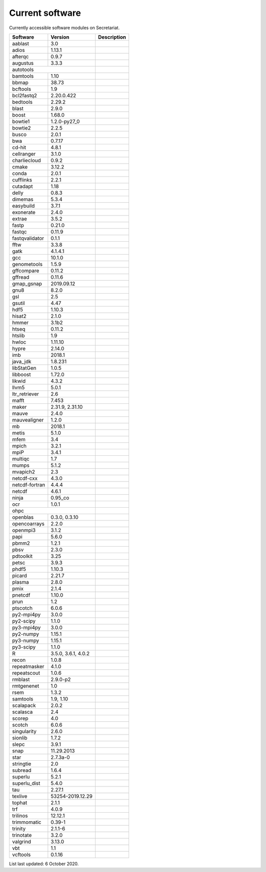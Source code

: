 Current software
================

Currently accessible software modules on Secretariat.

+-----------------------+-----------------------+---------------------------------------------------------------+
| Software		| Version		| Description							|
+=======================+=======================+===============================================================+
| aablast		| 3.0			|								|
+-----------------------+-----------------------+---------------------------------------------------------------+
| adios			| 1.13.1		|								|
+-----------------------+-----------------------+---------------------------------------------------------------+
| afterqc		| 0.9.7			|								|
+-----------------------+-----------------------+---------------------------------------------------------------+
| augustus		| 3.3.3			|								|
+-----------------------+-----------------------+---------------------------------------------------------------+
| autotools					|								|
+-----------------------+-----------------------+---------------------------------------------------------------+
| bamtools		| 1.10			|								|
+-----------------------+-----------------------+---------------------------------------------------------------+
| bbmap			| 38.73			|								|
+-----------------------+-----------------------+---------------------------------------------------------------+
| bcftools		| 1.9			|								|
+-----------------------+-----------------------+---------------------------------------------------------------+
| bcl2fastq2		| 2.20.0.422		|								|
+-----------------------+-----------------------+---------------------------------------------------------------+
| bedtools		| 2.29.2		|								|
+-----------------------+-----------------------+---------------------------------------------------------------+
| blast			| 2.9.0			|								|
+-----------------------+-----------------------+---------------------------------------------------------------+
| boost			| 1.68.0		|								|
+-----------------------+-----------------------+---------------------------------------------------------------+
| bowtie1		| 1.2.0-py27_0		|								|
+-----------------------+-----------------------+---------------------------------------------------------------+
| bowtie2		| 2.2.5			|								|
+-----------------------+-----------------------+---------------------------------------------------------------+
| busco			| 2.0.1			|								|
+-----------------------+-----------------------+---------------------------------------------------------------+
| bwa			| 0.7.17		|								|
+-----------------------+-----------------------+---------------------------------------------------------------+
| cd-hit		| 4.8.1			|								|
+-----------------------+-----------------------+---------------------------------------------------------------+
| cellranger		| 3.1.0			|								|
+-----------------------+-----------------------+---------------------------------------------------------------+
| charliecloud		| 0.9.2			|								|
+-----------------------+-----------------------+---------------------------------------------------------------+
| cmake			| 3.12.2		|								|
+-----------------------+-----------------------+---------------------------------------------------------------+
| conda			| 2.0.1			|								|
+-----------------------+-----------------------+---------------------------------------------------------------+
| cufflinks		| 2.2.1			|								|
+-----------------------+-----------------------+---------------------------------------------------------------+
| cutadapt		| 1.18			|								|
+-----------------------+-----------------------+---------------------------------------------------------------+
| delly			| 0.8.3			|								|
+-----------------------+-----------------------+---------------------------------------------------------------+
| dimemas		| 5.3.4			|								|
+-----------------------+-----------------------+---------------------------------------------------------------+
| easybuild		| 3.7.1			|								|
+-----------------------+-----------------------+---------------------------------------------------------------+
| exonerate		| 2.4.0			|								|
+-----------------------+-----------------------+---------------------------------------------------------------+
| extrae		| 3.5.2			|								|
+-----------------------+-----------------------+---------------------------------------------------------------+
| fastp			| 0.21.0		|								|
+-----------------------+-----------------------+---------------------------------------------------------------+
| fastqc		| 0.11.9		|								|
+-----------------------+-----------------------+---------------------------------------------------------------+
| fastqvalidator	| 0.1.1			|								|
+-----------------------+-----------------------+---------------------------------------------------------------+
| fftw			| 3.3.8			|								|
+-----------------------+-----------------------+---------------------------------------------------------------+
| gatk			| 4.1.4.1		|								|
+-----------------------+-----------------------+---------------------------------------------------------------+
| gcc			| 10.1.0		|								|
+-----------------------+-----------------------+---------------------------------------------------------------+
| genometools		| 1.5.9			|								|
+-----------------------+-----------------------+---------------------------------------------------------------+
| gffcompare		| 0.11.2		|								|
+-----------------------+-----------------------+---------------------------------------------------------------+
| gffread		| 0.11.6		|								|
+-----------------------+-----------------------+---------------------------------------------------------------+
| gmap_gsnap		| 2019.09.12		|								|
+-----------------------+-----------------------+---------------------------------------------------------------+
| gnu8			| 8.2.0			|								|
+-----------------------+-----------------------+---------------------------------------------------------------+
| gsl			| 2.5			|								|
+-----------------------+-----------------------+---------------------------------------------------------------+
| gsutil		| 4.47			|								|
+-----------------------+-----------------------+---------------------------------------------------------------+
| hdf5			| 1.10.3		|								|
+-----------------------+-----------------------+---------------------------------------------------------------+
| hisat2		| 2.1.0			|								|
+-----------------------+-----------------------+---------------------------------------------------------------+
| hmmer			| 3.1b2			|								|
+-----------------------+-----------------------+---------------------------------------------------------------+
| htseq			| 0.11.2		|								|
+-----------------------+-----------------------+---------------------------------------------------------------+
| htslib		| 1.9			|								|
+-----------------------+-----------------------+---------------------------------------------------------------+
| hwloc			| 1.11.10		|								|
+-----------------------+-----------------------+---------------------------------------------------------------+
| hypre			| 2.14.0		|								|
+-----------------------+-----------------------+---------------------------------------------------------------+
| imb			| 2018.1		|								|
+-----------------------+-----------------------+---------------------------------------------------------------+
| java_jdk		| 1.8.231		|								|
+-----------------------+-----------------------+---------------------------------------------------------------+
| libStatGen		| 1.0.5			|								|
+-----------------------+-----------------------+---------------------------------------------------------------+
| libboost		| 1.72.0		|								|
+-----------------------+-----------------------+---------------------------------------------------------------+
| likwid		| 4.3.2			|								|
+-----------------------+-----------------------+---------------------------------------------------------------+
| llvm5			| 5.0.1			|								|
+-----------------------+-----------------------+---------------------------------------------------------------+
| ltr_retriever		| 2.6			|								|
+-----------------------+-----------------------+---------------------------------------------------------------+
| mafft			| 7.453			|								|
+-----------------------+-----------------------+---------------------------------------------------------------+
| maker			| 2.31.9, 2.31.10	|								|
+-----------------------+-----------------------+---------------------------------------------------------------+
| mauve			| 2.4.0			|								|
+-----------------------+-----------------------+---------------------------------------------------------------+
| mauvealigner		| 1.2.0			|								|
+-----------------------+-----------------------+---------------------------------------------------------------+
| mb			| 2018.1		|								|
+-----------------------+-----------------------+---------------------------------------------------------------+
| metis			| 5.1.0			|								|
+-----------------------+-----------------------+---------------------------------------------------------------+
| mfem			| 3.4			|								|
+-----------------------+-----------------------+---------------------------------------------------------------+
| mpich			| 3.2.1			|								|
+-----------------------+-----------------------+---------------------------------------------------------------+
| mpiP			| 3.4.1			|								|
+-----------------------+-----------------------+---------------------------------------------------------------+
| multiqc		| 1.7			|								|
+-----------------------+-----------------------+---------------------------------------------------------------+
| mumps			| 5.1.2			|								|
+-----------------------+-----------------------+---------------------------------------------------------------+
| mvapich2          	| 2.3			|								|
+-----------------------+-----------------------+---------------------------------------------------------------+
| netcdf-cxx		| 4.3.0			|								|
+-----------------------+-----------------------+---------------------------------------------------------------+
| netcdf-fortran	| 4.4.4			|								|
+-----------------------+-----------------------+---------------------------------------------------------------+
| netcdf		| 4.6.1			|								|
+-----------------------+-----------------------+---------------------------------------------------------------+
| ninja			| 0.95_co		|								|
+-----------------------+-----------------------+---------------------------------------------------------------+
| ocr			| 1.0.1			|								|
+-----------------------+-----------------------+---------------------------------------------------------------+
| ohpc						|								|
+-----------------------+-----------------------+---------------------------------------------------------------+
| openblas		| 0.3.0, 0.3.10		|								|
+-----------------------+-----------------------+---------------------------------------------------------------+
| opencoarrays		| 2.2.0			|								|
+-----------------------+-----------------------+---------------------------------------------------------------+
| openmpi3		| 3.1.2			|								|
+-----------------------+-----------------------+---------------------------------------------------------------+
| papi			| 5.6.0			|								|
+-----------------------+-----------------------+---------------------------------------------------------------+
| pbmm2			| 1.2.1			|								|
+-----------------------+-----------------------+---------------------------------------------------------------+
| pbsv			| 2.3.0			|								|
+-----------------------+-----------------------+---------------------------------------------------------------+
| pdtoolkit		| 3.25			|								|
+-----------------------+-----------------------+---------------------------------------------------------------+
| petsc			| 3.9.3			|								|
+-----------------------+-----------------------+---------------------------------------------------------------+
| phdf5			| 1.10.3		|								|
+-----------------------+-----------------------+---------------------------------------------------------------+
| picard		| 2.21.7		|								|
+-----------------------+-----------------------+---------------------------------------------------------------+
| plasma		| 2.8.0			|								|
+-----------------------+-----------------------+---------------------------------------------------------------+
| pmix			| 2.1.4			|								|
+-----------------------+-----------------------+---------------------------------------------------------------+
| pnetcdf		| 1.10.0		|								|
+-----------------------+-----------------------+---------------------------------------------------------------+
| prun			| 1.2			|								|
+-----------------------+-----------------------+---------------------------------------------------------------+
| ptscotch		| 6.0.6			|								|
+-----------------------+-----------------------+---------------------------------------------------------------+
| py2-mpi4py		| 3.0.0			|								|
+-----------------------+-----------------------+---------------------------------------------------------------+
| py2-scipy		| 1.1.0			|								|
+-----------------------+-----------------------+---------------------------------------------------------------+
| py3-mpi4py		| 3.0.0			|								|
+-----------------------+-----------------------+---------------------------------------------------------------+
| py2-numpy		| 1.15.1		|								|
+-----------------------+-----------------------+---------------------------------------------------------------+
| py3-numpy		| 1.15.1		|								|
+-----------------------+-----------------------+---------------------------------------------------------------+
| py3-scipy		| 1.1.0			|								|
+-----------------------+-----------------------+---------------------------------------------------------------+
| R			| 3.5.0, 3.6.1, 4.0.2	|								|
+-----------------------+-----------------------+---------------------------------------------------------------+
| recon			| 1.0.8			|								|
+-----------------------+-----------------------+---------------------------------------------------------------+
| repeatmasker		| 4.1.0			|								|
+-----------------------+-----------------------+---------------------------------------------------------------+
| repeatscout		| 1.0.6			|								|
+-----------------------+-----------------------+---------------------------------------------------------------+
| rmblast		| 2.9.0-p2		|								|
+-----------------------+-----------------------+---------------------------------------------------------------+
| rmtgenenet		| 1.0			|								|
+-----------------------+-----------------------+---------------------------------------------------------------+
| rsem			| 1.3.2			|								|
+-----------------------+-----------------------+---------------------------------------------------------------+
| samtools		| 1.9, 1.10		|								|
+-----------------------+-----------------------+---------------------------------------------------------------+
| scalapack		| 2.0.2			|								|
+-----------------------+-----------------------+---------------------------------------------------------------+
| scalasca		| 2.4			|								|
+-----------------------+-----------------------+---------------------------------------------------------------+
| scorep		| 4.0			|								|
+-----------------------+-----------------------+---------------------------------------------------------------+
| scotch		| 6.0.6			|								|
+-----------------------+-----------------------+---------------------------------------------------------------+
| singularity		| 2.6.0			|								|
+-----------------------+-----------------------+---------------------------------------------------------------+
| sionlib		| 1.7.2			|								|
+-----------------------+-----------------------+---------------------------------------------------------------+
| slepc			| 3.9.1			|								|
+-----------------------+-----------------------+---------------------------------------------------------------+
| snap			| 11.29.2013		|								|
+-----------------------+-----------------------+---------------------------------------------------------------+
| star			| 2.7.3a-0		|								|
+-----------------------+-----------------------+---------------------------------------------------------------+
| stringtie		| 2.0			|								|
+-----------------------+-----------------------+---------------------------------------------------------------+
| subread		| 1.6.4			|								|
+-----------------------+-----------------------+---------------------------------------------------------------+
| superlu		| 5.2.1			|								|
+-----------------------+-----------------------+---------------------------------------------------------------+
| superlu_dist		| 5.4.0			|								|
+-----------------------+-----------------------+---------------------------------------------------------------+
| tau			| 2.27.1		|								|
+-----------------------+-----------------------+---------------------------------------------------------------+
| texlive		| 53254-2019.12.29	|								|
+-----------------------+-----------------------+---------------------------------------------------------------+
| tophat		| 2.1.1			|								|
+-----------------------+-----------------------+---------------------------------------------------------------+
| trf			| 4.0.9			|								|
+-----------------------+-----------------------+---------------------------------------------------------------+
| trilinos		| 12.12.1		|								|
+-----------------------+-----------------------+---------------------------------------------------------------+
| trimmomatic		| 0.39-1		|								|
+-----------------------+-----------------------+---------------------------------------------------------------+
| trinity		| 2.1.1-6		|								|
+-----------------------+-----------------------+---------------------------------------------------------------+
| trinotate		| 3.2.0			|								|
+-----------------------+-----------------------+---------------------------------------------------------------+
| valgrind		| 3.13.0		|								|
+-----------------------+-----------------------+---------------------------------------------------------------+
| vbt			| 1.1			|								|
+-----------------------+-----------------------+---------------------------------------------------------------+
| vcftools		| 0.1.16		|								|
+-----------------------+-----------------------+---------------------------------------------------------------+

List last updated: 6 October 2020.
